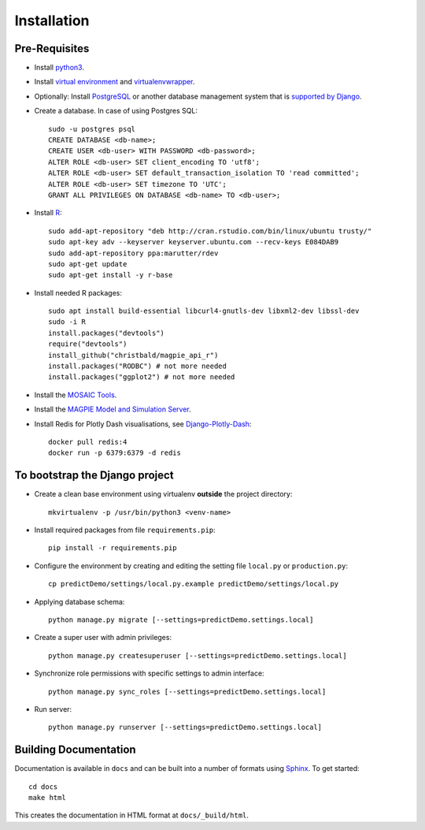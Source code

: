==================
Installation
==================

Pre-Requisites
===============

* Install `python3 <https://www.python.org>`_.
* Install `virtual environment <https://virtualenv.pypa.io/en/latest/>`_ and `virtualenvwrapper <https://virtualenvwrapper.readthedocs.io/en/latest/>`_.
* Optionally: Install `PostgreSQL <https://www.postgresql.org/download/>`_ or another database management system that is `supported by Django <https://docs.djangoproject.com/en/4.1/ref/databases/>`_.
* Create a database. In case of using Postgres SQL::
    
    sudo -u postgres psql
    CREATE DATABASE <db-name>;
    CREATE USER <db-user> WITH PASSWORD <db-password>;
    ALTER ROLE <db-user> SET client_encoding TO 'utf8';
    ALTER ROLE <db-user> SET default_transaction_isolation TO 'read committed';
    ALTER ROLE <db-user> SET timezone TO 'UTC';
    GRANT ALL PRIVILEGES ON DATABASE <db-name> TO <db-user>; 

* Install `R <https://cloud.r-project.org>`_::

    sudo add-apt-repository "deb http://cran.rstudio.com/bin/linux/ubuntu trusty/"
    sudo apt-key adv --keyserver keyserver.ubuntu.com --recv-keys E084DAB9
    sudo add-apt-repository ppa:marutter/rdev
    sudo apt-get update
    sudo apt-get install -y r-base

* Install needed R packages::

    sudo apt install build-essential libcurl4-gnutls-dev libxml2-dev libssl-dev
    sudo -i R
    install.packages("devtools")
    require("devtools")
    install_github("christbald/magpie_api_r")
    install.packages("RODBC") # not more needed
    install.packages("ggplot2") # not more needed

* Install the `MOSAIC Tools <https://www.ths-greifswald.de/projekte/mosaic-projekt/>`_.
* Install the `MAGPIE Model and Simulation Server <https://journals.plos.org/ploscompbiol/article?id=10.1371/journal.pcbi.1005898/>`_.
* Install Redis for Plotly Dash visualisations, see `Django-Plotly-Dash <https://django-plotly-dash.readthedocs.io/en/latest/installation.html#extra-steps-for-live-state>`_::

    docker pull redis:4
    docker run -p 6379:6379 -d redis

To bootstrap the Django project
===============================

* Create a clean base environment using virtualenv **outside** the project directory::

    mkvirtualenv -p /usr/bin/python3 <venv-name>

* Install required packages from file ``requirements.pip``::

    pip install -r requirements.pip

* Configure the environment by creating and editing the setting file ``local.py`` or ``production.py``::
    
    cp predictDemo/settings/local.py.example predictDemo/settings/local.py

* Applying database schema::

    python manage.py migrate [--settings=predictDemo.settings.local]

* Create a super user with admin privileges::

    python manage.py createsuperuser [--settings=predictDemo.settings.local]

* Synchronize role permissions with specific settings to admin interface::

    python manage.py sync_roles [--settings=predictDemo.settings.local]

* Run server::

    python manage.py runserver [--settings=predictDemo.settings.local]

Building Documentation
======================

Documentation is available in ``docs`` and can be built into a number of 
formats using `Sphinx <http://pypi.python.org/pypi/Sphinx>`_. To get started::

    cd docs
    make html

This creates the documentation in HTML format at ``docs/_build/html``.